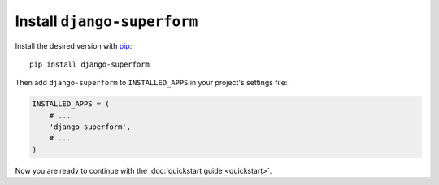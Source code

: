 Install ``django-superform``
============================

Install the desired version with pip_::

    pip install django-superform

.. _pip: https://pip.pypa.io/en/stable/

Then add ``django-superform`` to ``INSTALLED_APPS`` in your project's
settings file:

.. code-block:: python

    INSTALLED_APPS = (
        # ...
        'django_superform',
        # ...
    )

Now you are ready to continue with the :doc:`quickstart guide <quickstart>`.
